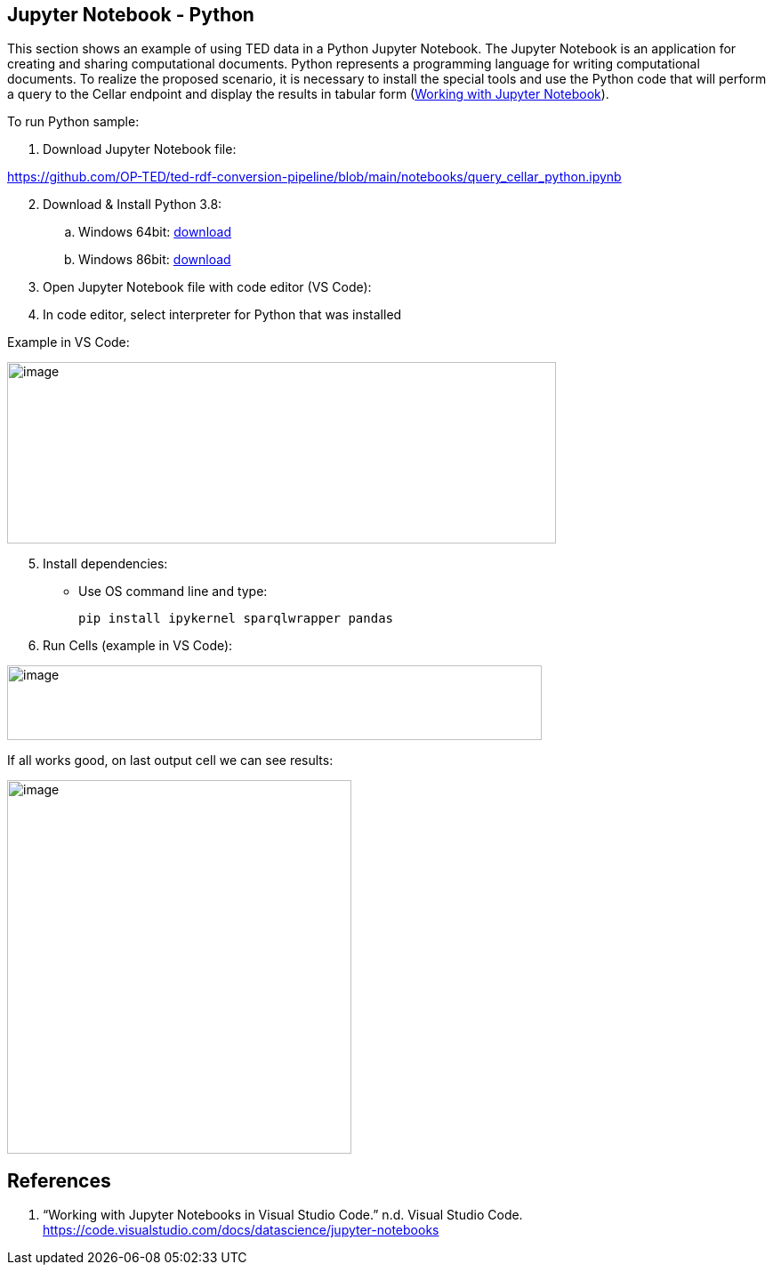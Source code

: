 == Jupyter Notebook - Python

This section shows an example of using TED data in a Python Jupyter Notebook. The
Jupyter Notebook is an application for creating and sharing
computational documents. Python represents a programming language for
writing computational documents. To realize the proposed scenario, it is
necessary to install the special tools and use the Python code that will
perform a query to the Cellar endpoint and display the results in tabular
form (xref:references-python[Working with Jupyter Notebook]).

To run Python sample:

[arabic]
. Download Jupyter Notebook file:

https://github.com/OP-TED/ted-rdf-conversion-pipeline/blob/main/notebooks/query_cellar_python.ipynb[[.underline]#https://github.com/OP-TED/ted-rdf-conversion-pipeline/blob/main/notebooks/query_cellar_python.ipynb#]

[arabic, start=2]
. Download & Install Python 3.8:
[loweralpha]
.. Windows 64bit:
https://www.python.org/ftp/python/3.8.10/python-3.8.10-amd64.exe[[.underline]#download#]

.. Windows 86bit:
https://www.python.org/ftp/python/3.8.10/python-3.8.10.exe[[.underline]#download#]

. Open Jupyter Notebook file with code editor (VS Code):

. In code editor, select interpreter for Python that was installed

Example in VS Code:

image:python/image8.png[image,width=617,height=204]

[arabic, start=5]
. Install dependencies:

* Use OS command line and type:
[source,python]
pip install ipykernel sparqlwrapper pandas

[arabic, start=6]
. Run Cells (example in VS Code):

image:python/image62.png[image,width=601,height=84]

If all works good, on last output cell we can see results:

image:python/image2.png[image,width=387,height=420]

== References
[[references-python]]

[arabic]
. “Working with Jupyter Notebooks in Visual Studio Code.” n.d. Visual
Studio Code.
https://code.visualstudio.com/docs/datascience/jupyter-notebooks[[.underline]#https://code.visualstudio.com/docs/datascience/jupyter-notebooks#]
